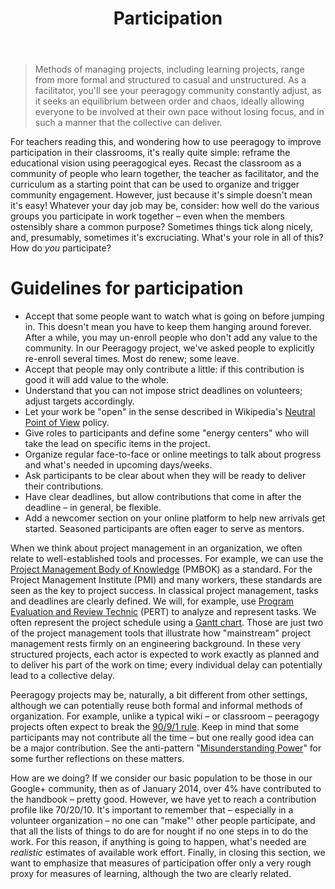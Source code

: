 #+TITLE: Participation
#+FIRN_ORDER: 30

#+BEGIN_QUOTE
  Methods of managing projects, including learning projects, range from
  more formal and structured to casual and unstructured. As a
  facilitator, you'll see your peeragogy community constantly adjust, as
  it seeks an equilibrium between order and chaos, ideally allowing
  everyone to be involved at their own pace without losing focus, and in
  such a manner that the collective can deliver.
#+END_QUOTE

For teachers reading this, and wondering how to use peeragogy to improve
participation in their classrooms, it's really quite simple: reframe the
educational vision using peeragogical eyes.  Recast the classroom as a
community of people who learn together, the teacher as facilitator, and
the curriculum as a starting point that can be used to organize and
trigger community engagement.  However, just because it's simple doesn't
mean it's easy!  Whatever your day job may be, consider: how well do the
various groups you participate in work together -- even when the members
ostensibly share a common purpose?  Sometimes things tick along nicely,
and, presumably, sometimes it's excruciating.  What's your role in all
of this?  How do /you/ participate?

* Guidelines for participation
   :PROPERTIES:
   :CUSTOM_ID: guidelines-for-participation
   :END:

- Accept that some people want to watch what is going on before jumping
  in. This doesn't mean you have to keep them hanging around forever.
  After a while, you may un-enroll people who don't add any value to the
  community. In our Peeragogy project, we've asked people to explicitly
  re-enroll several times. Most do renew; some leave.
- Accept that people may only contribute a little: if this contribution
  is good it will add value to the whole.
- Understand that you can not impose strict deadlines on volunteers;
  adjust targets accordingly.
- Let your work be "open" in the sense described in
  Wikipedia's [[http://en.wikipedia.org/wiki/Wikipedia:Neutral_point_of_view][Neutral Point of View]] policy.
- Give roles to participants and define some "energy centers" who will
  take the lead on specific items in the project.
- Organize regular face-to-face or online meetings to talk about
  progress and what's needed in upcoming days/weeks.
- Ask participants to be clear about when they will be ready to deliver
  their contributions.
- Have clear deadlines, but allow contributions that come in after the
  deadline -- in general, be flexible.
- Add a newcomer section on your online platform to help new arrivals
  get started. Seasoned participants are often eager to serve as
  mentors.

When we think about project management in an organization, we often
relate to well-established tools and processes. For example, we can use
the [[http://www.pmi.org/PMBOK-Guide-and-Standards.aspx][Project Management Body of Knowledge]] (PMBOK) as a standard. For the Project
Management Institute (PMI) and many workers, these standards are seen as
the key to project success. In classical project management, tasks and
deadlines are clearly defined. We will, for example, use [[http://en.wikipedia.org/wiki/PERT][Program Evaluation and Review Technic]] (PERT) to analyze and represent tasks. We often represent the
project schedule using a [[http://en.wikipedia.org/wiki/Gantt_chart][Gantt chart]]. Those are
just two of the project management tools that illustrate how
"mainstream" project management rests firmly on an engineering
background. In these very structured projects, each actor is expected to
work exactly as planned and to deliver his part of the work on time;
every individual delay can potentially lead to a collective delay.

Peeragogy projects may be, naturally, a bit different from other
settings, although we can potentially reuse both formal and informal
methods of organization.  For example, unlike a typical wiki -- or
classroom -- peeragogy projects often expect to break
the [[http://en.wikipedia.org/wiki/1%25_rule_%28Internet_culture%29][90/9/1 rule]]. Keep in mind that some participants may not contribute all the
time -- but one really good idea can be a major contribution.  See the
anti-pattern "[[http://peeragogy.org/practice/antipatterns/misunderstanding-power/][Misunderstanding Power]]" for some further reflections on these matters.

How are we doing? If we consider our basic population to be those in our
Google+ community, then as of January 2014, over 4% have contributed to
the handbook -- pretty good.  However, we have yet to reach a
contribution profile like 70/20/10. It's important to remember that --
especially in a volunteer organization -- no one can "make"' other
people participate, and that all the lists of things to do are for
nought if no one steps in to do the work.  For this reason, if anything
is going to happen, what's needed are /realistic/ estimates of available
work effort. Finally, in closing this section, we want to emphasize that
measures of participation offer only a very rough proxy for measures of
learning, although the two are clearly related.

